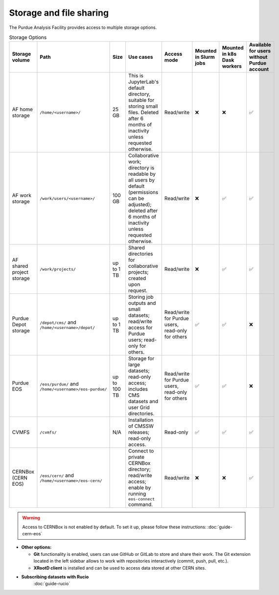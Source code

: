 .. _doc-storage:

Storage and file sharing
==================================

The Purdue Analysis Facility provides access to multiple storage options.

.. raw:: html

   <div class="wy-table-responsive">

.. list-table:: Storage Options
   :header-rows: 1
   :widths: 1 2 1 4 2 1 1 1

   * - Storage volume
     - Path
     - Size
     - Use cases
     - Access mode
     - Mounted in Slurm jobs
     - Mounted in k8s Dask workers
     - Available for users without Purdue account
   * - AF home storage
     - ``/home/<username>/``
     - 25 GB
     - This is JupyterLab's default directory, suitable for storing small files. Deleted after 6 months of inactivity unless requested otherwise.
     - Read/write
     - ❌
     - ❌
     - ✅
   * - AF work storage
     - ``/work/users/<username>/``
     - 100 GB
     - Collaborative work; directory is readable by all users by default (permissions can be adjusted); deleted after 6 months of inactivity unless requested otherwise.
     - Read/write
     - ❌
     - ✅
     - ✅
   * - AF shared project storage
     - ``/work/projects/``
     - up to 1 TB
     - Shared directories for collaborative projects; created upon request.
     - Read/write
     - ❌
     - ✅
     - ✅
   * - Purdue Depot storage
     - ``/depot/cms/`` and ``/home/<username>/depot/``
     - up to 1 TB
     - Storing job outputs and small datasets; read/write access for Purdue users; read-only for others.
     - Read/write for Purdue users, read-only for others
     - ✅
     - ✅
     - ❌
   * - Purdue EOS
     - ``/eos/purdue/`` and ``/home/<username>/eos-purdue/``
     - up to 100 TB
     - Storage for large datasets; read-only access; includes CMS datasets and user Grid directories.
     - Read/write for Purdue users, read-only for others
     - ✅
     - ✅
     - ❌
   * - CVMFS
     - ``/cvmfs/``
     - N/A
     - Installation of CMSSW releases; read-only access.
     - Read-only
     - ✅
     - ✅
     - ✅
   * - CERNBox (CERN EOS)
     - ``/eos/cern/`` and ``/home/<username>/eos-cern/``
     - 
     - Connect to private CERNBox directory; read/write access; enable by running ``eos-connect`` command.
     - Read/write
     - ❌
     - ❌
     - ✅

.. raw:: html

   </div>

.. warning::
   
    Access to CERNBox is not enabled by default. To set it up, please follow these instructions:
    :doc:`guide-cern-eos`

* **Other options:**

  * **Git** functionality is enabled, users can use GitHub or GitLab to store and share their work.
    The Git extension located in the left sidebar allows to work with repositories interactively  (commit, push, pull, etc.).
  * **XRootD client** is installed and can be used to access data stored at other CERN sites.

* **Subscribing datasets with Rucio**
    :doc:`guide-rucio`
